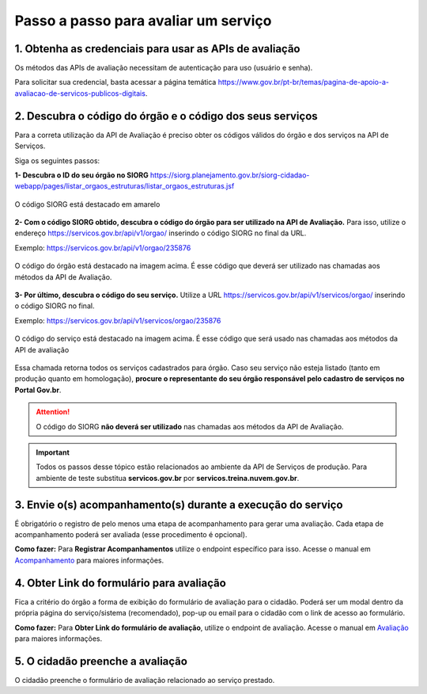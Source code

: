 Passo a passo para avaliar um serviço
*************************************

1. Obtenha as credenciais para usar as APIs de avaliação
--------------------------------------------------------
Os métodos das APIs de avaliação necessitam de autenticação para uso (usuário e senha).

Para solicitar sua credencial, basta acessar a página temática https://www.gov.br/pt-br/temas/pagina-de-apoio-a-avaliacao-de-servicos-publicos-digitais.

2. Descubra o código do órgão e o código dos seus serviços
----------------------------------------------------------
Para a correta utilização da API de Avaliação é preciso obter os códigos válidos do órgão e dos serviços na API de Serviços. 

Siga os seguintes passos:

**1- Descubra o ID do seu órgão no SIORG** https://siorg.planejamento.gov.br/siorg-cidadao-webapp/pages/listar_orgaos_estruturas/listar_orgaos_estruturas.jsf

.. figure:: _imagens/cod_siorg.png
   :scale: 100 %
   :align: center
   :alt: Código Siorg

   O código SIORG está destacado em amarelo

**2- Com o código SIORG obtido, descubra o código do órgão para ser utilizado na API de Avaliação.** Para isso, utilize o endereço https://servicos.gov.br/api/v1/orgao/ inserindo o código SIORG no final da URL.

Exemplo: https://servicos.gov.br/api/v1/orgao/235876

.. figure:: _imagens/cod_orgao.png
   :scale: 100 %
   :align: center
   :alt: Código do órgão

   O código do órgão está destacado na imagem acima. É esse código que deverá ser utilizado nas chamadas aos métodos da API de Avaliação. 


**3- Por último, descubra o código do seu serviço.** Utilize a URL https://servicos.gov.br/api/v1/servicos/orgao/ inserindo o código SIORG no final.

Exemplo: https://servicos.gov.br/api/v1/servicos/orgao/235876

.. figure:: _imagens/cod_servico.png
   :scale: 100 %
   :align: center
   :alt: Código do serviço

   O código do serviço está destacado na imagem acima. É esse código que será usado nas chamadas aos métodos da API de avaliação

Essa chamada retorna todos os serviços cadastrados para órgão. Caso seu serviço não esteja listado (tanto em produção quanto em homologação), **procure o representante do seu órgão responsável pelo cadastro de serviços no Portal Gov.br**.

.. attention::
   O código do SIORG **não deverá ser utilizado** nas chamadas aos métodos da API de Avaliação.

.. important::
   Todos os passos desse tópico estão relacionados ao ambiente da API de Serviços de produção. Para ambiente de teste substitua **servicos.gov.br** por **servicos.treina.nuvem.gov.br**.

3. Envie o(s) acompanhamento(s) durante a execução do serviço
-------------------------------------------------------------

É obrigatório o registro de pelo menos uma etapa de acompanhamento para gerar uma avaliação. Cada etapa de acompanhamento poderá ser avaliada (esse procedimento é opcional).

**Como fazer:**
Para **Registrar Acompanhamentos** utilize o endpoint específico para isso. Acesse o manual em `Acompanhamento`_ para maiores informações.

4. Obter Link do formulário para avaliação
--------------------------------------------------------------
Fica a critério do órgão a forma de exibição do formulário de avaliação para o cidadão. Poderá ser um modal dentro da própria página do serviço/sistema (recomendado), pop-up ou email para o cidadão com o link de acesso ao formulário.
 
**Como fazer:**
Para **Obter Link do formulário de avaliação**, utilize o endpoint de avaliação.  Acesse o manual em `Avaliação`_ para maiores informações.

5. O cidadão preenche a avaliação
---------------------------------

O cidadão preenche o formulário de avaliação relacionado ao serviço prestado.


.. _`Acompanhamento`: acompanhamento.html
.. _`Avaliação`: avaliacao.html
.. _`Apresentação`: apresentacao.html#fluxo-simplificado-para-o-cidadao
.. _`siga o procedimento para obter as credenciais`: https://www.servicos.gov.br/pagina-tematica/outras-duvidas-editores
